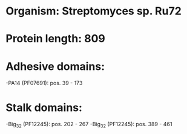 * Organism: Streptomyces sp. Ru72
* Protein length: 809
* Adhesive domains:
-PA14 (PF07691): pos. 39 - 173
* Stalk domains:
-Big_3_2 (PF12245): pos. 202 - 267
-Big_3_2 (PF12245): pos. 389 - 461

